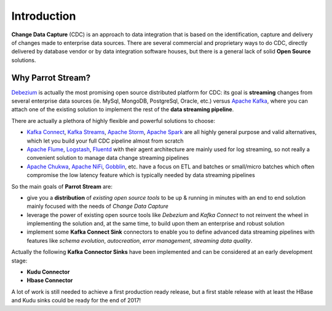 Introduction
############

**Change Data Capture** (CDC) is an approach to data integration that is based on the identification, capture and delivery of changes made to enterprise data sources. There are several commercial and proprietary ways to do CDC, directly delivered by database vendor or by data integration software houses, but there is a general lack of solid **Open Source** solutions.

Why Parrot Stream?
******************

Debezium_ is actually the most promising open source distributed platform for CDC: its goal is **streaming** changes from several enterprise data sources (ie. MySql, MongoDB, PostgreSql, Oracle, etc.) versus `Apache Kafka`_, where you can attach one of the existing solution to implement the rest of the **data streaming pipeline**.

There are actually a plethora of highly flexible and powerful solutions
to choose:

* `Kafka Connect`_, `Kafka Streams`_, `Apache Storm`_, `Apache Spark`_ are all highly general purpose and valid alternatives, which let you build your full CDC pipeline almost from scratch
* `Apache Flume`_, Logstash_, Fluentd_ with their agent architecture are mainly used for log streaming, so not really a convenient solution to manage data change streaming pipelines
* `Apache Chukwa`_, `Apache NiFi`_, Gobblin_, etc. have a focus on ETL and batches or small/micro batches which often compromise the low latency feature which is typically needed by data streaming pipelines

So the main goals of **Parrot Stream** are:

* give you a **distribution** of *existing open source tools* to be up & running in minutes with an end to end solution mainly focused with the needs of *Change Data Capture*
* leverage the power of existing open source tools like *Debezium* and *Kafka Connect* to not reinvent the wheel in implementing the solution and, at the same time, to build upon them an enterprise and robust solution
* implement some **Kafka Connect Sink** connectors to enable you to define advanced data streaming pipelines with features like *schema evolution*, *autocreation*, *error management*, *streaming data quality*.

Actually the following **Kafka Connector Sinks** have been implemented and can be considered at an early development stage:

-  **Kudu Connector**
-  **Hbase Connector**

A lot of work is still needed to achieve a first production ready release, but a first stable release with at least the HBase and Kudu sinks could be ready for the end of 2017!

.. _Debezium: http://debezium.io/
.. _Apache Kafka: https://kafka.apache.org
.. _Kafka Connect: http://docs.confluent.io/2.0.0/connect
.. _Kafka Streams: https://kafka.apache.org/documentation/streams/
.. _Apache Storm: http://storm.apache.org/
.. _Apache Spark: https://spark.apache.org
.. _Apache Flume: https://flume.apache.org
.. _Logstash: https://www.elastic.co/products/logstash
.. _Fluentd: http://www.fluentd.org
.. _Apache Chukwa: http://chukwa.apache.org/
.. _Apache NiFi: https://nifi.apache.org/
.. _Gobblin: https://github.com/linkedin/gobblin

